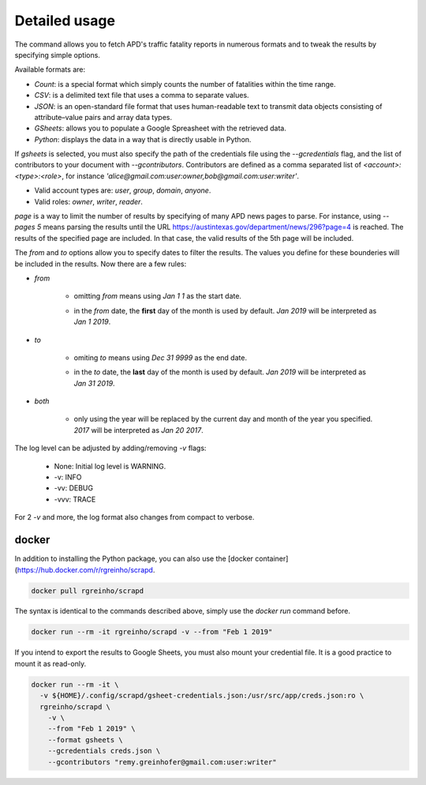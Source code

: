 Detailed usage
==============

.. click:: scrapd.cli.cli:cli
   :prog: scrapd

The command allows you to fetch APD's traffic fatality reports in numerous formats and to tweak the
results by specifying simple options.

Available formats are:

* `Count`: is a special format which simply counts the number of fatalities within the time range.
* `CSV`: is a delimited text file that uses a comma to separate values.
* `JSON`: is an open-standard file format that uses human-readable text to transmit data
  objects consisting of attribute–value pairs and array data types.
* `GSheets`: allows you to populate a Google Spreasheet with the retrieved data.
* `Python`: displays the data in a way that is directly usable in Python.

If `gsheets` is selected, you must also specify the path of the credentials file using the `--gcredentials` flag,
and the list of contributors to your document with `--gcontributors`. Contributors are defined as a comma separated
list of `<account>:<type>:<role>`, for instance `'alice@gmail.com:user:owner,bob@gmail.com:user:writer'`.

* Valid account types are: `user`, `group`, `domain`, `anyone`.
* Valid roles: `owner`, `writer`, `reader`.

`page` is a way to limit the number of results by specifying of many APD news pages to parse. For instance, using
`--pages 5` means parsing the results until the URL https://austintexas.gov/department/news/296?page=4 is reached.
The results of the specified page are included. In that case, the valid results of the 5th page will be included.

The `from` and `to` options allow you to specify dates to filter the results. The values you define for these
bounderies will be included in the results. Now there are a few rules:

* `from`

    * omitting `from` means using `Jan 1 1` as the start date.
    * | in the `from` date, the **first** day of the month is used by default. `Jan 2019` will be interpreted as
      | `Jan 1 2019`.

* `to`

    * omiting `to` means using `Dec 31 9999` as the end date.
    * | in the `to` date, the **last** day of the month is used by default. `Jan 2019` will be interpreted as
      | `Jan 31 2019`.

* `both`

    * | only using the year will be replaced by the current day and month of the year you specified.
      | `2017` will be interpreted as `Jan 20 2017`.

The log level can be adjusted by adding/removing `-v` flags:

  * None: Initial log level is WARNING.
  * -v: INFO
  * -vv: DEBUG
  * -vvv: TRACE

For 2 `-v` and more, the log format also changes from compact to verbose.

docker
------

In addition to installing the Python package, you can also use the
[docker container](https://hub.docker.com/r/rgreinho/scrapd.

.. code-block:: bash

  docker pull rgreinho/scrapd

The syntax is identical to the commands described above, simply use the `docker run` command before.

.. code-block:: bash

  docker run --rm -it rgreinho/scrapd -v --from "Feb 1 2019"

If you intend to export the results to Google Sheets, you must also mount your credential file.
It is a good practice to mount it as read-only.

.. code-block:: bash

  docker run --rm -it \
    -v ${HOME}/.config/scrapd/gsheet-credentials.json:/usr/src/app/creds.json:ro \
    rgreinho/scrapd \
      -v \
      --from "Feb 1 2019" \
      --format gsheets \
      --gcredentials creds.json \
      --gcontributors "remy.greinhofer@gmail.com:user:writer"

